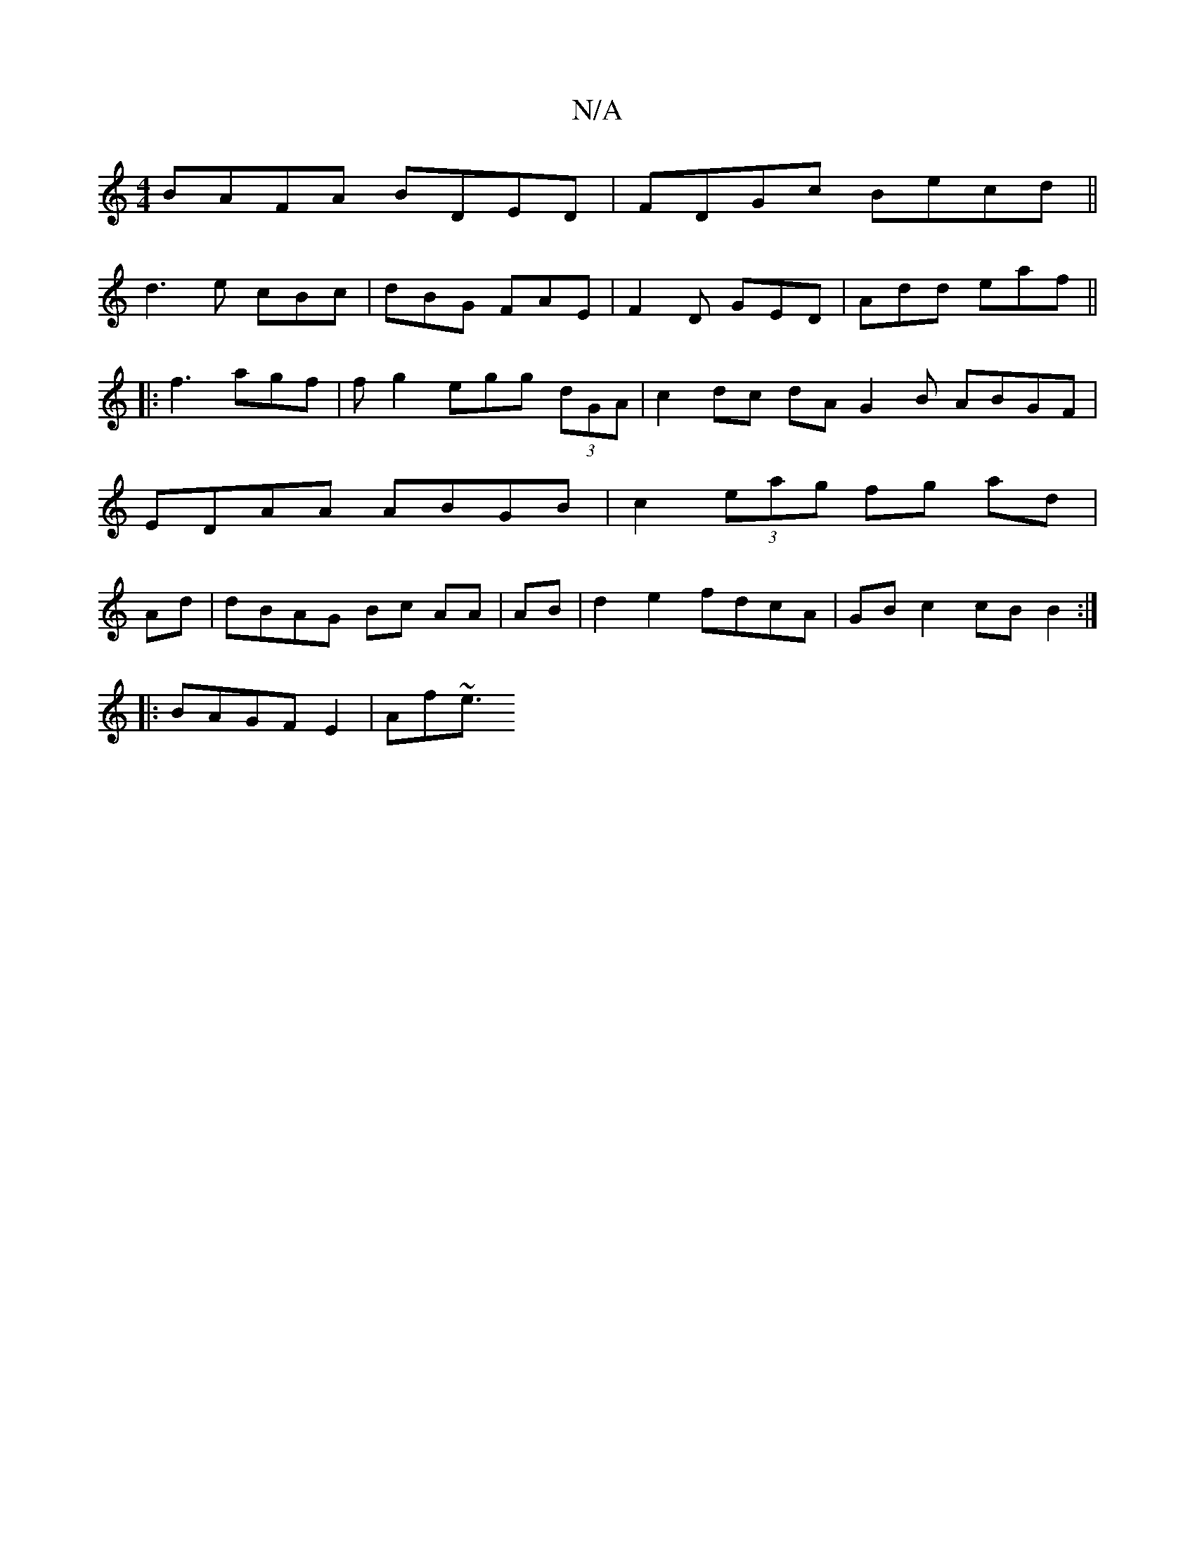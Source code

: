 X:1
T:N/A
M:4/4
R:N/A
K:Cmajor
BAFA BDED|FDGc Becd||
d3 e cBc | dBG FAE|F2D GED | Add eaf ||
|:f3 agf | f g2 eg*g (3dGA | c2 dc dA G2B ABGF | EDAA ABGB |c2 (3eag fg ad | Ad | dBAG Bc AA| AB|d2e2 fdcA|GBc2cB B2 :|
|: BAGF E2|Af~e3/2